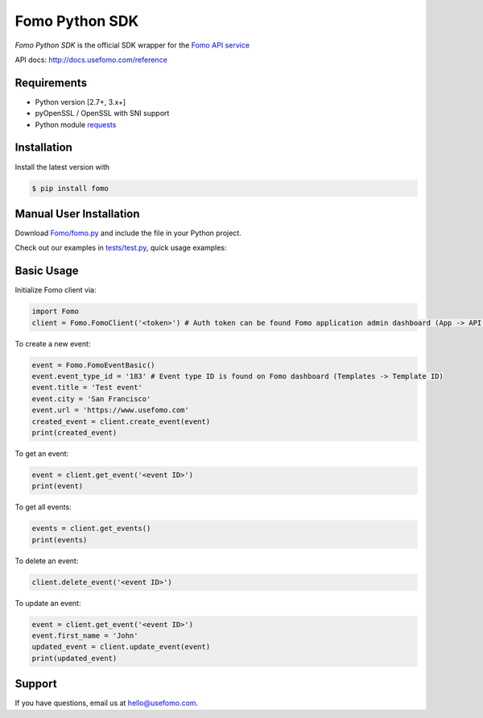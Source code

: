 Fomo Python SDK
================

*Fomo Python SDK* is the official SDK wrapper for the `Fomo API service <https://www.usefomo.com>`_

API docs: `http://docs.usefomo.com/reference <http://docs.usefomo.com/reference>`_

Requirements
------------

- Python version [2.7+, 3.x+]
- pyOpenSSL / OpenSSL with SNI support
- Python module `requests <http://python-requests.org>`_

Installation
------------

Install the latest version with

.. code-block:: bash

    $ pip install fomo


Manual User Installation
------------------------

Download `Fomo/fomo.py <https://github.com/usefomo/fomo-python-sdk/blob/master/Fomo/fomo.py>`_ and include the file in your Python project.

Check out our examples in `tests/test.py <https://github.com/usefomo/fomo-python-sdk/blob/master/tests/test.py>`_, quick usage examples:

Basic Usage
-----------

Initialize Fomo client via:

.. code-block:: python

    import Fomo
    client = Fomo.FomoClient('<token>') # Auth token can be found Fomo application admin dashboard (App -> API Access)


To create a new event:

.. code-block:: python

    event = Fomo.FomoEventBasic()
    event.event_type_id = '183' # Event type ID is found on Fomo dashboard (Templates -> Template ID)
    event.title = 'Test event'
    event.city = 'San Francisco'
    event.url = 'https://www.usefomo.com'
    created_event = client.create_event(event)
    print(created_event)


To get an event:

.. code-block:: python

    event = client.get_event('<event ID>')
    print(event)


To get all events:

.. code-block:: python

    events = client.get_events()
    print(events)


To delete an event:

.. code-block:: python

    client.delete_event('<event ID>')


To update an event:

.. code-block:: python

    event = client.get_event('<event ID>')
    event.first_name = 'John'
    updated_event = client.update_event(event)
    print(updated_event)

Support
-------

If you have questions, email us at `hello@usefomo.com <mailto:hello@usefomo.com>`_.